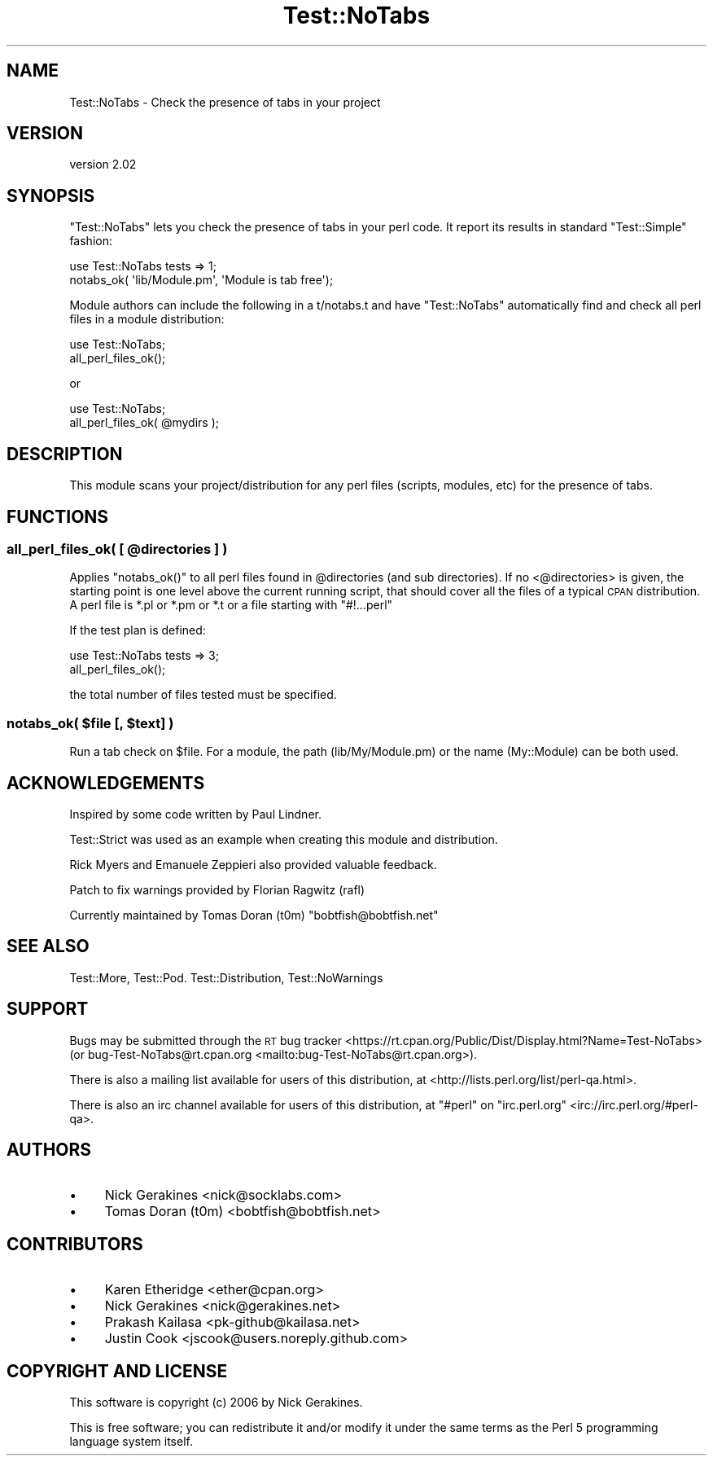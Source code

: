 .\" Automatically generated by Pod::Man 4.14 (Pod::Simple 3.40)
.\"
.\" Standard preamble:
.\" ========================================================================
.de Sp \" Vertical space (when we can't use .PP)
.if t .sp .5v
.if n .sp
..
.de Vb \" Begin verbatim text
.ft CW
.nf
.ne \\$1
..
.de Ve \" End verbatim text
.ft R
.fi
..
.\" Set up some character translations and predefined strings.  \*(-- will
.\" give an unbreakable dash, \*(PI will give pi, \*(L" will give a left
.\" double quote, and \*(R" will give a right double quote.  \*(C+ will
.\" give a nicer C++.  Capital omega is used to do unbreakable dashes and
.\" therefore won't be available.  \*(C` and \*(C' expand to `' in nroff,
.\" nothing in troff, for use with C<>.
.tr \(*W-
.ds C+ C\v'-.1v'\h'-1p'\s-2+\h'-1p'+\s0\v'.1v'\h'-1p'
.ie n \{\
.    ds -- \(*W-
.    ds PI pi
.    if (\n(.H=4u)&(1m=24u) .ds -- \(*W\h'-12u'\(*W\h'-12u'-\" diablo 10 pitch
.    if (\n(.H=4u)&(1m=20u) .ds -- \(*W\h'-12u'\(*W\h'-8u'-\"  diablo 12 pitch
.    ds L" ""
.    ds R" ""
.    ds C` ""
.    ds C' ""
'br\}
.el\{\
.    ds -- \|\(em\|
.    ds PI \(*p
.    ds L" ``
.    ds R" ''
.    ds C`
.    ds C'
'br\}
.\"
.\" Escape single quotes in literal strings from groff's Unicode transform.
.ie \n(.g .ds Aq \(aq
.el       .ds Aq '
.\"
.\" If the F register is >0, we'll generate index entries on stderr for
.\" titles (.TH), headers (.SH), subsections (.SS), items (.Ip), and index
.\" entries marked with X<> in POD.  Of course, you'll have to process the
.\" output yourself in some meaningful fashion.
.\"
.\" Avoid warning from groff about undefined register 'F'.
.de IX
..
.nr rF 0
.if \n(.g .if rF .nr rF 1
.if (\n(rF:(\n(.g==0)) \{\
.    if \nF \{\
.        de IX
.        tm Index:\\$1\t\\n%\t"\\$2"
..
.        if !\nF==2 \{\
.            nr % 0
.            nr F 2
.        \}
.    \}
.\}
.rr rF
.\" ========================================================================
.\"
.IX Title "Test::NoTabs 3"
.TH Test::NoTabs 3 "2018-04-21" "perl v5.32.0" "User Contributed Perl Documentation"
.\" For nroff, turn off justification.  Always turn off hyphenation; it makes
.\" way too many mistakes in technical documents.
.if n .ad l
.nh
.SH "NAME"
Test::NoTabs \- Check the presence of tabs in your project
.SH "VERSION"
.IX Header "VERSION"
version 2.02
.SH "SYNOPSIS"
.IX Header "SYNOPSIS"
\&\f(CW\*(C`Test::NoTabs\*(C'\fR lets you check the presence of tabs in your perl code. It
report its results in standard \f(CW\*(C`Test::Simple\*(C'\fR fashion:
.PP
.Vb 2
\&  use Test::NoTabs tests => 1;
\&  notabs_ok( \*(Aqlib/Module.pm\*(Aq, \*(AqModule is tab free\*(Aq);
.Ve
.PP
Module authors can include the following in a t/notabs.t and have \f(CW\*(C`Test::NoTabs\*(C'\fR
automatically find and check all perl files in a module distribution:
.PP
.Vb 2
\&  use Test::NoTabs;
\&  all_perl_files_ok();
.Ve
.PP
or
.PP
.Vb 2
\&  use Test::NoTabs;
\&  all_perl_files_ok( @mydirs );
.Ve
.SH "DESCRIPTION"
.IX Header "DESCRIPTION"
This module scans your project/distribution for any perl files (scripts,
modules, etc) for the presence of tabs.
.SH "FUNCTIONS"
.IX Header "FUNCTIONS"
.ie n .SS "all_perl_files_ok( [ @directories ] )"
.el .SS "all_perl_files_ok( [ \f(CW@directories\fP ] )"
.IX Subsection "all_perl_files_ok( [ @directories ] )"
Applies \f(CW\*(C`notabs_ok()\*(C'\fR to all perl files found in \f(CW@directories\fR (and sub
directories). If no <@directories> is given, the starting point is one level
above the current running script, that should cover all the files of a typical
\&\s-1CPAN\s0 distribution. A perl file is *.pl or *.pm or *.t or a file starting
with \f(CW\*(C`#!...perl\*(C'\fR
.PP
If the test plan is defined:
.PP
.Vb 2
\&  use Test::NoTabs tests => 3;
\&  all_perl_files_ok();
.Ve
.PP
the total number of files tested must be specified.
.ie n .SS "notabs_ok( $file [, $text] )"
.el .SS "notabs_ok( \f(CW$file\fP [, \f(CW$text\fP] )"
.IX Subsection "notabs_ok( $file [, $text] )"
Run a tab check on \f(CW$file\fR. For a module, the path (lib/My/Module.pm) or the
name (My::Module) can be both used.
.SH "ACKNOWLEDGEMENTS"
.IX Header "ACKNOWLEDGEMENTS"
Inspired by some code written by Paul Lindner.
.PP
Test::Strict was used as an example when creating this module and
distribution.
.PP
Rick Myers and Emanuele Zeppieri also provided valuable feedback.
.PP
Patch to fix warnings provided by Florian Ragwitz (rafl)
.PP
Currently maintained by Tomas Doran (t0m) \f(CW\*(C`bobtfish@bobtfish.net\*(C'\fR
.SH "SEE ALSO"
.IX Header "SEE ALSO"
Test::More, Test::Pod. Test::Distribution, Test::NoWarnings
.SH "SUPPORT"
.IX Header "SUPPORT"
Bugs may be submitted through the \s-1RT\s0 bug tracker <https://rt.cpan.org/Public/Dist/Display.html?Name=Test-NoTabs>
(or bug\-Test\-NoTabs@rt.cpan.org <mailto:bug-Test-NoTabs@rt.cpan.org>).
.PP
There is also a mailing list available for users of this distribution, at
<http://lists.perl.org/list/perl\-qa.html>.
.PP
There is also an irc channel available for users of this distribution, at
\&\f(CW\*(C`#perl\*(C'\fR on \f(CW\*(C`irc.perl.org\*(C'\fR <irc://irc.perl.org/#perl-qa>.
.SH "AUTHORS"
.IX Header "AUTHORS"
.IP "\(bu" 4
Nick Gerakines <nick@socklabs.com>
.IP "\(bu" 4
Tomas Doran (t0m) <bobtfish@bobtfish.net>
.SH "CONTRIBUTORS"
.IX Header "CONTRIBUTORS"
.IP "\(bu" 4
Karen Etheridge <ether@cpan.org>
.IP "\(bu" 4
Nick Gerakines <nick@gerakines.net>
.IP "\(bu" 4
Prakash Kailasa <pk\-github@kailasa.net>
.IP "\(bu" 4
Justin Cook <jscook@users.noreply.github.com>
.SH "COPYRIGHT AND LICENSE"
.IX Header "COPYRIGHT AND LICENSE"
This software is copyright (c) 2006 by Nick Gerakines.
.PP
This is free software; you can redistribute it and/or modify it under
the same terms as the Perl 5 programming language system itself.
